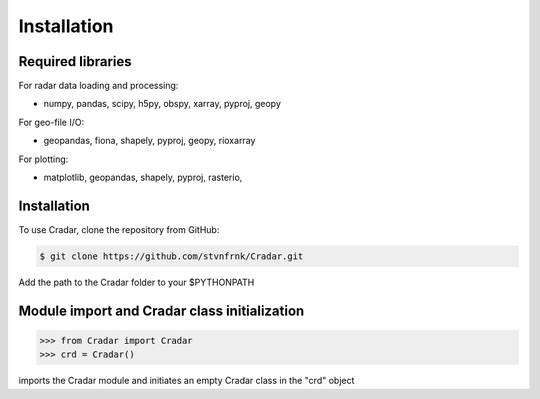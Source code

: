 Installation
============


Required libraries
------------------

For radar data loading and processing:

- numpy, pandas, scipy, h5py, obspy, xarray, pyproj, geopy


For geo-file I/O:

- geopandas, fiona, shapely, pyproj, geopy, rioxarray


For plotting:

- matplotlib, geopandas, shapely, pyproj, rasterio,


Installation
------------

To use Cradar, clone the repository from GitHub:

.. code-block:: console

   $ git clone https://github.com/stvnfrnk/Cradar.git

Add the path to the Cradar folder to your $PYTHONPATH



Module import and Cradar class initialization
---------------------------------------------

>>> from Cradar import Cradar
>>> crd = Cradar()

imports the Cradar module and initiates an empty Cradar class in the "crd" object



